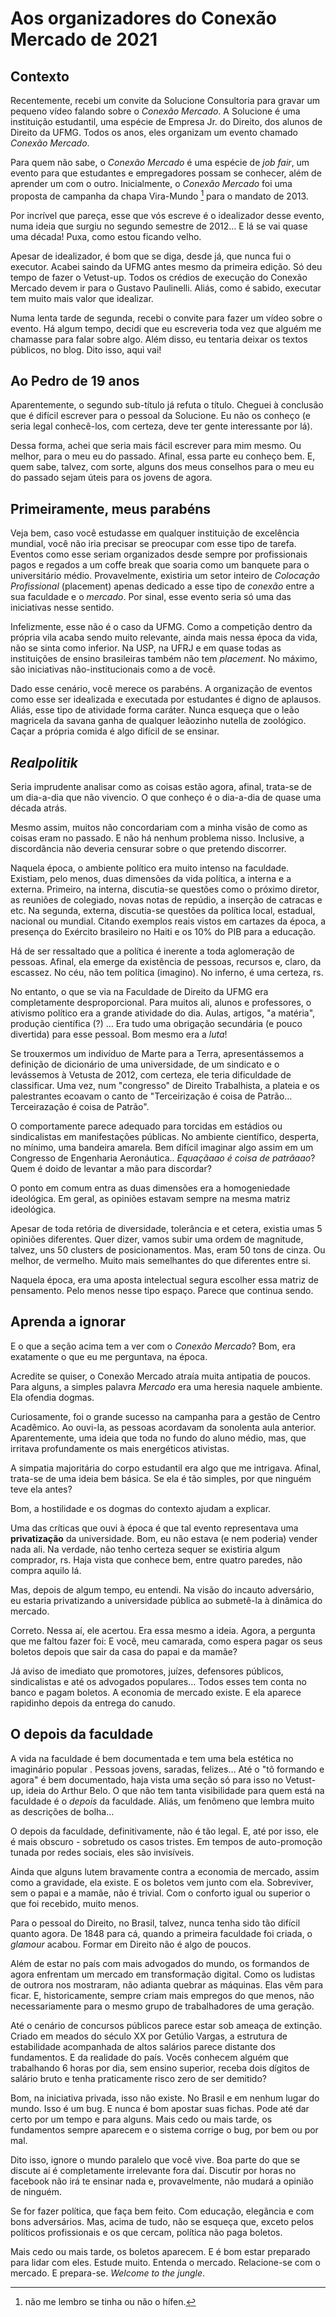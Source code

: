 * Aos organizadores do Conexão Mercado de 2021

** Contexto

Recentemente, recebi um convite da Solucione Consultoria para gravar
um pequeno vídeo falando sobre o /Conexão Mercado/. A Solucione é uma
instituição estudantil, uma espécie de Empresa Jr. do Direito, dos
alunos de Direito da UFMG. Todos os anos, eles organizam um evento
chamado /Conexão Mercado/.

Para quem não sabe, o /Conexão Mercado/ é uma espécie de /job fair/,
um evento para que estudantes e empregadores possam se conhecer, além
de aprender um com o outro. Inicialmente, o /Conexão Mercado/ foi uma
proposta de campanha da chapa Vira-Mundo [1] para o mandato de 2013.

Por incrível que pareça, esse que vós escreve é o idealizador desse
evento, numa ideia que surgiu no segundo semestre de 2012... E lá se
vai quase uma década! Puxa, como estou ficando velho.

Apesar de idealizador, é bom que se diga, desde já, que nunca fui o
executor. Acabei saindo da UFMG antes mesmo da primeira edição. Só
deu tempo de fazer o Vetust-up. Todos os crédios de execução do
Conexão Mercado devem ir para o Gustavo Paulinelli. Aliás, como
é sabido, executar tem muito mais valor que idealizar.

Numa lenta tarde de segunda, recebi o convite para fazer um vídeo
sobre o evento. Há algum tempo, decidi que eu escreveria toda vez que
alguém me chamasse para falar sobre algo. Além disso, eu tentaria
deixar os textos públicos, no blog. Dito isso, aqui vai!

** Ao Pedro de 19 anos

Aparentemente, o segundo sub-título já refuta o título. Cheguei à
conclusão que é difícil escrever para o pessoal da Solucione. Eu não
os conheço (e seria legal conhecê-los, com certeza, deve ter gente
interessante por lá).

Dessa forma, achei que seria mais fácil escrever para mim mesmo. Ou
melhor, para o meu eu do passado. Afinal, essa parte eu conheço
bem. E, quem sabe, talvez, com sorte, alguns dos meus conselhos para o
meu eu do passado sejam úteis para os jovens de agora.

** Primeiramente, meus parabéns

Veja bem, caso você estudasse em qualquer instituição de excelência
mundial, você não iria precisar se preocupar com esse tipo de
tarefa. Eventos como esse seriam organizados desde sempre por
profissionais pagos e regados a um coffe break que soaria como um
banquete para o universitário médio. Provavelmente, existiria um setor
inteiro de /Colocação Profissional/ (placement) apenas dedicado a esse
tipo de /conexão/ entre a sua faculdade e o /mercado/. Por sinal, esse
evento seria só uma das iniciativas nesse sentido.

Infelizmente, esse não é o caso da UFMG. Como a competição dentro da
própria vila acaba sendo muito relevante, ainda mais nessa época da
vida, não se sinta como inferior. Na USP, na UFRJ e em quase todas as
instituições de ensino brasileiras também não tem /placement/. No
máximo, são iniciativas não-institucionais como a de você.

Dado esse cenário, você merece os parabéns. A organização de eventos
como esse ser idealizada e executada por estudantes é digno de
aplausos. Aliás, esse tipo de atividade forma caráter. Nunca esqueça
que o leão magricela da savana ganha de qualquer leãozinho nutella de
zoológico. Caçar a própria comida é algo difícil de se ensinar.

** /Realpolitik/

Seria imprudente analisar como as coisas estão agora, afinal, trata-se
de um dia-a-dia que não vivencio. O que conheço é o dia-a-dia de
quase uma década atrás.

Mesmo assim, muitos não concordariam com a minha visão de como as
coisas eram no passado. E não há nenhum problema nisso. Inclusive, a
discordância não deveria censurar sobre o que pretendo discorrer.

Naquela época, o ambiente político era muito intenso na
faculdade. Existiam, pelo menos, duas dimensões da vida política, a
interna e a externa. Primeiro, na interna, discutia-se questões como o
próximo diretor, as reuniões de colegiado, novas notas de repúdio, a
inserção de catracas e etc. Na segunda, externa, discutia-se questões
da política local, estadual, nacional ou mundial. Citando exemplos
reais vistos em cartazes da época, a presença do Exército brasileiro
no Haiti e os 10% do PIB para a educação.

Há de ser ressaltado que a política é inerente a toda aglomeração de
pessoas. Afinal, ela emerge da existência de pessoas, recursos e,
claro, da escassez. No céu, não tem política (imagino). No inferno, é
uma certeza, rs.

No entanto, o que se via na Faculdade de Direito da UFMG era
completamente desproporcional. Para muitos ali, alunos e professores,
o ativismo político era a grande atividade do dia. Aulas, artigos, "a
matéria", produção científica (?) ... Era tudo uma obrigação
secundária (e pouco divertida) para esse pessoal. Bom mesmo era a /luta/!

Se trouxermos um indivíduo de Marte para a Terra, apresentássemos a
definição de dicionário de uma universidade, de um sindicato e o
levássemos à Vetusta de 2012, com certeza, ele teria dificuldade de
classificar. Uma vez, num "congresso" de Direito Trabalhista, a
plateia e os palestrantes ecoavam o canto de "Terceirização é coisa de
Patrão... Terceirazação é coisa de Patrão".

O comportamente parece adequado para torcidas em estádios ou
sindicalistas em manifestações públicas. No ambiente científico,
desperta, no mínimo, uma bandeira amarela. Bem difícil imaginar algo
assim em um Congresso de Engenharia Aeronáutica.. /Equaçãaao é coisa de patrãaao/?
Quem é doido de levantar a mão para discordar?

O ponto em comum entra as duas dimensões era a homogeniedade
ideológica. Em geral, as opiniões estavam sempre na mesma matriz
ideológica.

Apesar de toda retória de diversidade, tolerância e et cetera, existia
umas 5 opiniões diferentes. Quer dizer, vamos subir uma ordem de
magnitude, talvez, uns 50 clusters de posicionamentos. Mas, eram 50
tons de cinza. Ou melhor, de vermelho. Muito mais semelhantes do que
diferentes entre si.

Naquela época, era uma aposta intelectual segura escolher essa matriz
de pensamento. Pelo menos nesse tipo espaço. Parece que continua
sendo.

** Aprenda a ignorar

E o que a seção acima tem a ver com o /Conexão Mercado/? Bom, era
exatamente o que eu me perguntava, na época.

Acredite se quiser, o Conexão Mercado atraía muita antipatia de
poucos. Para alguns, a simples palavra /Mercado/ era uma heresia naquele
ambiente. Ela ofendia dogmas.

Curiosamente, foi o grande sucesso na campanha para a gestão de Centro
Acadêmico. Ao ouvi-la, as pessoas acordavam da sonolenta aula
anterior. Aparentemente, uma ideia que toda no fundo do aluno médio,
mas, que irritava profundamente  os mais energéticos ativistas.

A simpatia majoritária do corpo estudantil era algo que me
intrigava. Afinal, trata-se de uma ideia bem básica. Se ela é tão
simples, por que ninguém teve ela antes?

Bom, a hostilidade e os dogmas do contexto ajudam a explicar.

Uma das críticas que ouvi à época é que tal evento representava uma
*privatização* da universidade. Bom, eu não estava (e nem poderia)
vender nada ali. Na verdade, não tenho certeza sequer se existiria
algum comprador, rs. Haja vista que conhece bem, entre quatro paredes,
não compra aquilo lá.

Mas, depois de algum tempo, eu entendi. Na visão do incauto
adversário, eu estaria privatizando a universidade pública ao
submetê-la à dinâmica do mercado.

Correto. Nessa aí, ele acertou. Era essa mesmo a ideia. Agora, a
pergunta que me faltou fazer foi: E você, meu camarada, como espera
pagar os seus boletos depois que sair da casa do papai e da mamãe?

Já aviso de imediato que promotores, juízes, defensores públicos,
sindicalistas e até os advogados populares... Todos esses tem conta no
banco e pagam boletos. A economia de mercado existe. E ela aparece
rapidinho depois da entrega do canudo.

** O depois da faculdade

A vida na faculdade é bem documentada e tem uma bela estética no
imaginário popular . Pessoas jovens, saradas, felizes... Até o "tô
formando e agora" é bem documentado, haja vista uma seção só para isso
no Vetust-up, ideia do Arthur Belo. O que não tem tanta visibilidade
para quem está na faculdade é o /depois/ da faculdade. Aliás, um
fenômeno que lembra muito as descrições de bolha...

O depois da faculdade, definitivamente, não é tão legal. E, até por
isso, ele é mais obscuro - sobretudo os casos tristes. Em tempos de
auto-promoção tunada por redes sociais, eles são invisíveis.

Ainda que alguns lutem bravamente contra a economia de mercado, assim
como a gravidade, ela existe. E os boletos vem junto com
ela. Sobreviver, sem o papai e a mamãe, não é trivial. Com o conforto
igual ou superior o que foi recebido, muito menos.

Para o pessoal do Direito, no Brasil, talvez, nunca tenha sido tão
difícil quanto agora. De 1848 para cá, quando a primeira faculdade foi
criada, o /glamour/ acabou. Formar em Direito não é algo de poucos.

Além de estar no país com mais advogados do mundo, os formandos de
agora enfrentam um mercado em transformação digital. Como os ludistas
de outrora nos mostraram, não adianta quebrar as máquinas. Elas vêm
para ficar. E, historicamente, sempre criam mais empregos do que
menos, não necessariamente para o mesmo grupo de trabalhadores de uma geração.

Até o cenário de concursos públicos parece estar sob ameaça de
extinção. Criado em meados do século XX por Getúlio Vargas, a
estrutura de estabilidade acompanhada de altos salários parece
distante dos fundamentos. E da realidade do país. Vocês conhecem
alguém que trabalhando 6 horas por dia, sem ensino superior, receba
dois dígitos de salário bruto e tenha praticamente risco zero de ser
demitido?

Bom, na iniciativa privada, isso não existe. No Brasil e em nenhum
lugar do mundo. Isso é um bug. E nunca é bom apostar suas fichas. Pode
até dar certo por um tempo e para alguns. Mais cedo ou mais tarde, os
fundamentos sempre aparecem e o sistema corrige o bug, por bem ou por
mal.

Dito isso, ignore o mundo paralelo que você vive. Boa parte do que se
discute aí é completamente irrelevante fora daí. Discutir por horas no
facebook não irá te ensinar nada e, provavelmente, não mudará a
opinião de ninguém.

Se for fazer política, que faça bem feito. Com educação, elegãncia e
com bons adversários. Mas, acima de tudo, não se esqueça que, exceto
pelos políticos profissionais e os que cercam, política não paga
boletos.

Mais cedo ou mais tarde, os boletos aparecem. E é bom estar preparado
para lidar com eles. Estude muito. Entenda o mercado. Relacione-se com
o mercado. E prepara-se. /Welcome to the jungle/.





[1] não me lembro se tinha ou não o hífen.
